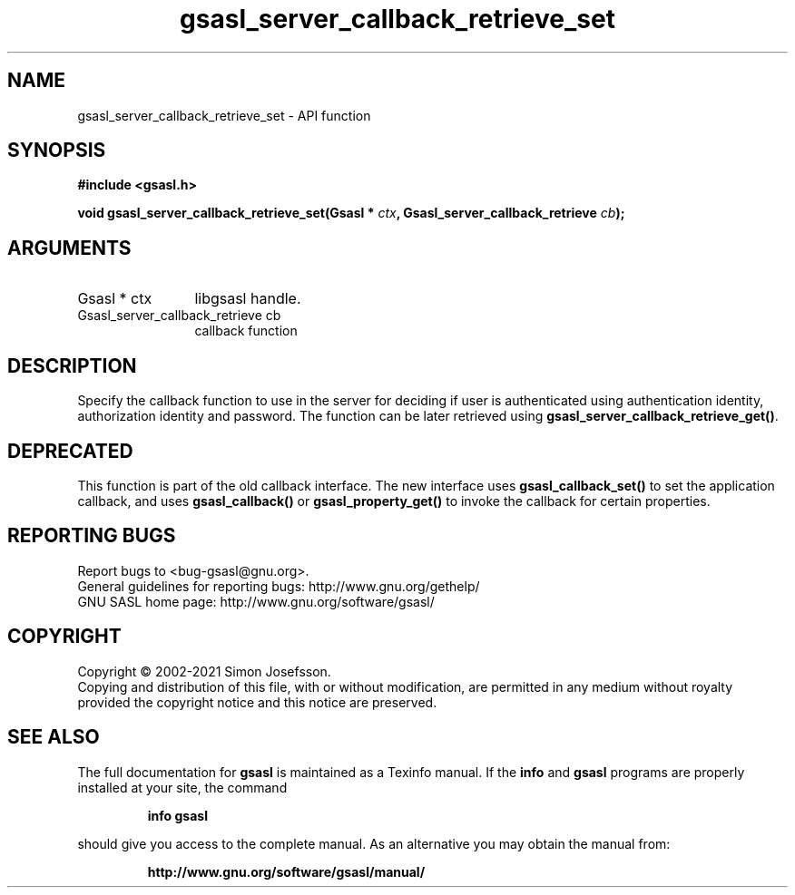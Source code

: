 .\" DO NOT MODIFY THIS FILE!  It was generated by gdoc.
.TH "gsasl_server_callback_retrieve_set" 3 "1.10.0" "gsasl" "gsasl"
.SH NAME
gsasl_server_callback_retrieve_set \- API function
.SH SYNOPSIS
.B #include <gsasl.h>
.sp
.BI "void gsasl_server_callback_retrieve_set(Gsasl * " ctx ", Gsasl_server_callback_retrieve " cb ");"
.SH ARGUMENTS
.IP "Gsasl * ctx" 12
libgsasl handle.
.IP "Gsasl_server_callback_retrieve cb" 12
callback function
.SH "DESCRIPTION"
Specify the callback function to use in the server for deciding if
user is authenticated using authentication identity, authorization
identity and password.  The function can be later retrieved using
\fBgsasl_server_callback_retrieve_get()\fP.
.SH "DEPRECATED"
This function is part of the old callback interface.
The new interface uses \fBgsasl_callback_set()\fP to set the application
callback, and uses \fBgsasl_callback()\fP or \fBgsasl_property_get()\fP to
invoke the callback for certain properties.
.SH "REPORTING BUGS"
Report bugs to <bug-gsasl@gnu.org>.
.br
General guidelines for reporting bugs: http://www.gnu.org/gethelp/
.br
GNU SASL home page: http://www.gnu.org/software/gsasl/

.SH COPYRIGHT
Copyright \(co 2002-2021 Simon Josefsson.
.br
Copying and distribution of this file, with or without modification,
are permitted in any medium without royalty provided the copyright
notice and this notice are preserved.
.SH "SEE ALSO"
The full documentation for
.B gsasl
is maintained as a Texinfo manual.  If the
.B info
and
.B gsasl
programs are properly installed at your site, the command
.IP
.B info gsasl
.PP
should give you access to the complete manual.
As an alternative you may obtain the manual from:
.IP
.B http://www.gnu.org/software/gsasl/manual/
.PP
